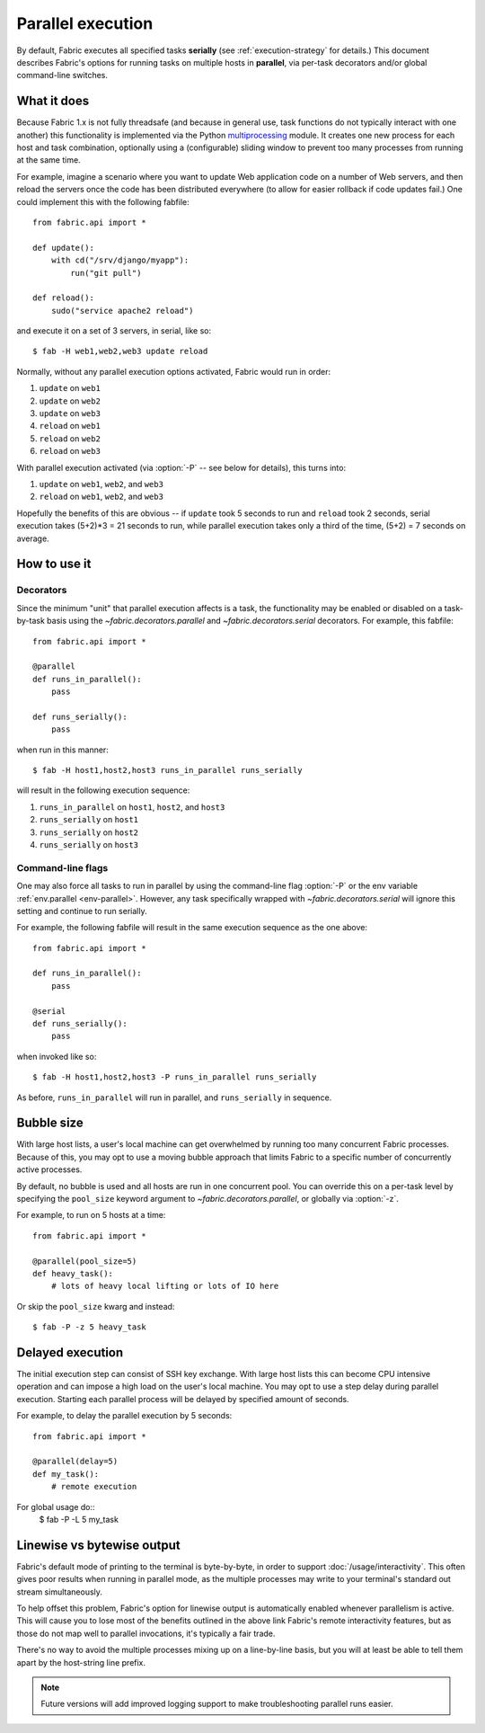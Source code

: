 ==================
Parallel execution
==================

.. _parallel-execution:

.. versionadded:: 1.3

By default, Fabric executes all specified tasks **serially** (see
:ref:`execution-strategy` for details.) This document describes Fabric's
options for running tasks on multiple hosts in **parallel**, via per-task
decorators and/or global command-line switches.


What it does
============

Because Fabric 1.x is not fully threadsafe (and because in general use, task
functions do not typically interact with one another) this functionality is
implemented via the Python `multiprocessing
<http://docs.python.org/library/multiprocessing.html>`_ module. It creates one
new process for each host and task combination, optionally using a
(configurable) sliding window to prevent too many processes from running at the
same time.

For example, imagine a scenario where you want to update Web application code
on a number of Web servers, and then reload the servers once the code has been
distributed everywhere (to allow for easier rollback if code updates fail.) One
could implement this with the following fabfile::

    from fabric.api import *

    def update():
        with cd("/srv/django/myapp"):
            run("git pull")

    def reload():
        sudo("service apache2 reload")

and execute it on a set of 3 servers, in serial, like so::

    $ fab -H web1,web2,web3 update reload

Normally, without any parallel execution options activated, Fabric would run
in order:

#. ``update`` on ``web1``
#. ``update`` on ``web2``
#. ``update`` on ``web3``
#. ``reload`` on ``web1``
#. ``reload`` on ``web2``
#. ``reload`` on ``web3``

With parallel execution activated (via :option:`-P` -- see below for details),
this turns into:

#. ``update`` on ``web1``, ``web2``, and ``web3``
#. ``reload`` on ``web1``, ``web2``, and ``web3``

Hopefully the benefits of this are obvious -- if ``update`` took 5 seconds to
run and ``reload`` took 2 seconds, serial execution takes (5+2)*3 = 21 seconds
to run, while parallel execution takes only a third of the time, (5+2) = 7
seconds on average.


How to use it
=============

Decorators
----------

Since the minimum "unit" that parallel execution affects is a task, the
functionality may be enabled or disabled on a task-by-task basis using the
`~fabric.decorators.parallel` and `~fabric.decorators.serial` decorators. For
example, this fabfile::

    from fabric.api import *

    @parallel
    def runs_in_parallel():
        pass

    def runs_serially():
        pass

when run in this manner::

    $ fab -H host1,host2,host3 runs_in_parallel runs_serially

will result in the following execution sequence:

#. ``runs_in_parallel`` on ``host1``, ``host2``, and ``host3``
#. ``runs_serially`` on ``host1``
#. ``runs_serially`` on ``host2``
#. ``runs_serially`` on ``host3``

Command-line flags
------------------

One may also force all tasks to run in parallel by using the command-line flag
:option:`-P` or the env variable :ref:`env.parallel <env-parallel>`.  However,
any task specifically wrapped with `~fabric.decorators.serial` will ignore this
setting and continue to run serially.

For example, the following fabfile will result in the same execution sequence
as the one above::

    from fabric.api import *

    def runs_in_parallel():
        pass

    @serial
    def runs_serially():
        pass

when invoked like so::

    $ fab -H host1,host2,host3 -P runs_in_parallel runs_serially

As before, ``runs_in_parallel`` will run in parallel, and ``runs_serially`` in
sequence.


Bubble size
===========

With large host lists, a user's local machine can get overwhelmed by running
too many concurrent Fabric processes. Because of this, you may opt to use a
moving bubble approach that limits Fabric to a specific number of concurrently
active processes.

By default, no bubble is used and all hosts are run in one concurrent pool. You
can override this on a per-task level by specifying the ``pool_size`` keyword
argument to `~fabric.decorators.parallel`, or globally via :option:`-z`.

For example, to run on 5 hosts at a time::

    from fabric.api import *

    @parallel(pool_size=5)
    def heavy_task():
        # lots of heavy local lifting or lots of IO here

Or skip the ``pool_size`` kwarg and instead::

    $ fab -P -z 5 heavy_task


Delayed execution
=================

.. versionadded::

The initial execution step can consist of SSH key exchange. With large host
lists this can become CPU intensive operation and can impose a high load
on the user's local machine. You may opt to use a step delay during parallel
execution. Starting each parallel process will be delayed by specified amount
of seconds.

For example, to delay the parallel execution by 5 seconds::

    from fabric.api import *

    @parallel(delay=5)
    def my_task():
        # remote execution

For global usage do::
    $ fab -P -L 5 my_task


.. _linewise-output:

Linewise vs bytewise output
===========================

Fabric's default mode of printing to the terminal is byte-by-byte, in order to
support :doc:`/usage/interactivity`. This often gives poor results when running
in parallel mode, as the multiple processes may write to your terminal's
standard out stream simultaneously.

To help offset this problem, Fabric's option for linewise output is
automatically enabled whenever parallelism is active. This will cause you to
lose most of the benefits outlined in the above link Fabric's remote
interactivity features, but as those do not map well to parallel invocations,
it's typically a fair trade.

There's no way to avoid the multiple processes mixing up on a line-by-line
basis, but you will at least be able to tell them apart by the host-string line
prefix.

.. note::
    Future versions will add improved logging support to make troubleshooting
    parallel runs easier.
